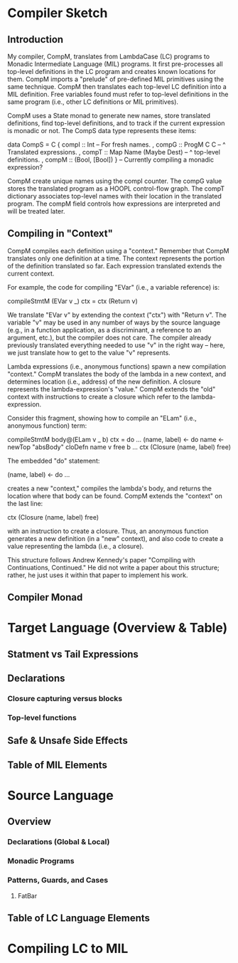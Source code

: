 * Compiler Sketch
** Introduction
My compiler, CompM, translates from LambdaCase (LC) programs to
Monadic Intermediate Language (MIL) programs. It first pre-processes
all top-level definitions in the LC program and creates known
locations for them. CompM imports a "prelude" of pre-defined MIL
primitives using the same technique. CompM then translates each
top-level LC definition into a MIL definition. Free variables found
must refer to top-level definitions in the same program (i.e., other LC
definitions or MIL primitives).

CompM uses a State monad to generate new names, store translated
definitions, find top-level definitions, and to track if the current
expression is monadic or not. The CompS data type represents these
items:

  data CompS = 
    C { compI :: Int -- For fresh names.
      , compG :: ProgM C C -- ^ Translated expressions.
      , compT :: Map Name (Maybe Dest) -- ^ top-level definitions.
      , compM :: (Bool, [Bool]) } -- Currently compiling a monadic expression?

CompM create unique names using the compI counter. The compG value
stores the translated program as a HOOPL control-flow graph. The compT
dictionary associates top-level names with their location in the
translated program. The compM field controls how expressions are
interpreted and will be treated later.

** Compiling in "Context"

CompM compiles each definition using a "context." Remember that CompM
translates only one definition at a time. The context represents the
portion of the definition translated so far. Each expression
translated extends the current context.

For example, the code for compiling "EVar" (i.e., a variable
reference) is:

  compileStmtM (EVar v _) ctx 
    = ctx (Return v) 

We translate "EVar v" by extending the context ("ctx") with "Return
v". The variable "v" may be used in any number of ways by the source
language (e.g., in a function application, as a discriminant, a
reference to an argument, etc.), but the compiler does not care. The
compiler already previously translated everything needed to use "v" in
the right way -- here, we just translate how to get to the value "v"
represents.

Lambda expressions (i.e., anonymous functions) spawn a new compilation
"context." CompM translates the body of the lambda in a new context,
and determines location (i.e., address) of the new definition. A
closure represents the lambda-expression's "value." CompM extends the
"old" context with instructions to create a closure which refer to the
lambda-expression. 

Consider this fragment, showing how to compile an "ELam" (i.e.,
anonymous function) term:

  compileStmtM body@(ELam v _ b) ctx = do
    ...
    (name, label) <- do
      name <- newTop "absBody"
      cloDefn name v free b 
    ...
    ctx (Closure (name, label) free)

The embedded "do" statement:

    (name, label) <- do
      ...

creates a new "context," compiles the lambda's body, and returns the
location where that body can be found. CompM extends the "context" on
the last line:

    ctx (Closure (name, label) free)

with an instruction to create a closure. Thus, an anonymous function
generates a new definition (in a "new" context), and also code to create
a value representing the lambda (i.e., a closure).

This structure follows Andrew Kennedy's paper "Compiling with
Continuations, Continued." He did not write a paper about this
structure; rather, he just uses it within that paper to implement his
work.

** Compiler Monad
  
* Target Language (Overview & Table)
** Statment vs Tail Expressions
** Declarations
*** Closure capturing versus blocks
*** Top-level functions
** Safe & Unsafe Side Effects
** Table of MIL Elements

* Source Language
** Overview 
*** Declarations (Global & Local)
*** Monadic Programs
*** Patterns, Guards, and Cases
**** FatBar
** Table of LC Language Elements

* Compiling LC to MIL
